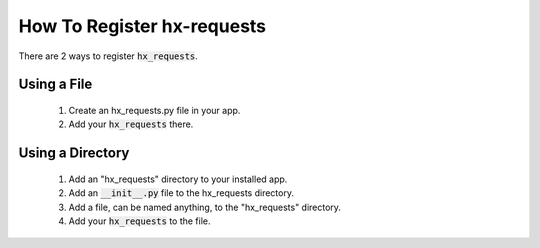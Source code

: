 How To Register hx-requests
---------------------------

There are 2 ways to register :code:`hx_requests`.

Using a File
~~~~~~~~~~~~

 #. Create an hx_requests.py file in your app.
 #. Add your :code:`hx_requests` there.

Using a Directory
~~~~~~~~~~~~~~~~~

 #. Add an "hx_requests" directory to your installed app.
 #. Add an :code:`__init__.py` file to the hx_requests directory.
 #. Add a file, can be named anything, to the "hx_requests" directory.
 #. Add your :code:`hx_requests` to the file.
